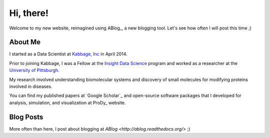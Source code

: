 Hi, there!
==========

Welcome to my new website, reimagined using ABlog_, a new blogging tool.
Let's see how often I will post this time ;)

About Me
--------

I started as a Data Scientist at `Kabbage, Inc <https://www.kabbage.com>`_ in
April 2014.

Prior to joining Kabbage, I was a Fellow at the
`Insight Data Science <http://www.insightdatascience.com/>`_ program and
worked as a researcher at the `University of Pittsburgh <http://pitt.edu>`_.

My research involved understanding biomolecular systems and discovery of small
molecules for modifying proteins involved in diseases.

You can find my published papers at `Google Scholar`_ and open-source software
packages that I developed for analysis, simulation, and visualization at
ProDy_ website.


Blog Posts
----------

.. postlist::
   :date: %b %d, %Y


More often than here, I post about blogging at `ABlog <http://ablog.readthedocs.org/>` ;)